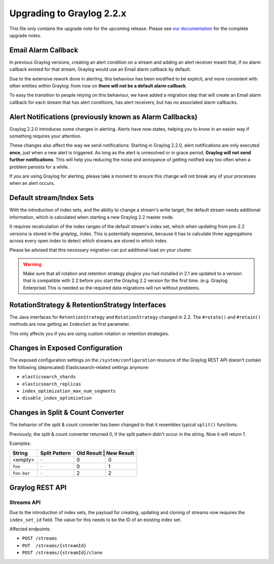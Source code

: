 **************************
Upgrading to Graylog 2.2.x
**************************

.. _upgrade-from-21-to-22:

This file only contains the upgrade note for the upcoming release.
Please see `our documentation <http://docs.graylog.org/en/latest/pages/upgrade.html>`_
for the complete upgrade notes.

Email Alarm Callback
====================

In previous Graylog versions, creating an alert condition on a stream and adding an alert receiver meant that, if no alarm callback existed for that stream, Graylog would use an Email alarm callback by default.

Due to the extensive rework done in alerting, this behaviour has been modified to be explicit, and more consistent with other entities within Graylog: from now on **there will not be a default alarm callback**.

To easy the transition to people relying on this behaviour, we have added a migration step that will create an Email alarm callback for each stream that has alert conditions, has alert receivers, but has no associated alarm callbacks.

Alert Notifications (previously known as Alarm Callbacks)
=========================================================

Graylog 2.2.0 introduces some changes in alerting. Alerts have now states, helping you to know in an easier way if something requires your attention.

These changes also affect the way we send notifications: Starting in Graylog 2.2.0, alert notifications are only executed **once**, just when a new alert is triggered. As long as the alert is unresolved or in grace period, **Graylog will not send further notifications**. This will help you reducing the noise and annoyance of getting notified way too often when a problem persists for a while.

If you are using Graylog for alerting, please take a moment to ensure this change will not break any of your processes when an alert occurs.

Default stream/Index Sets
=========================

With the introduction of index sets, and the ability to change a stream's write target, the default stream needs additional information, which is calculated when starting a new Graylog 2.2 master node.

It requires recalculation of the index ranges of the default stream's index set, which when updating from pre-2.2 versions is stored in the `graylog_` index. This is potentially expensive, because it has to calculate three aggregations across every open index to detect which streams are stored in which index.

Please be advised that this necessary migration can put additional load on your cluster.

.. warning:: Make sure that all rotation and retention strategy plugins you had installed in 2.1 are updated to a version that is compatible with 2.2 before you start the Graylog 2.2 version for the first time. (e.g. Graylog Enterprise) This is needed so the required data migrations will run without problems.

RotationStrategy & RetentionStrategy Interfaces
===============================================

The Java interfaces for ``RetentionStrategy`` and ``RotationStrategy`` changed in 2.2. The ``#rotate()`` and ``#retain()`` methods are now getting an ``IndexSet`` as first parameter.

This only affects you if you are using custom rotation or retention strategies.

Changes in Exposed Configuration
================================

The exposed configuration settings on the ``/system/configuration`` resource of the Graylog REST API doesn't contain the following (deprecated) Elasticsearch-related settings anymore:

* ``elasticsearch_shards``
* ``elasticsearch_replicas``
* ``index_optimization_max_num_segments``
* ``disable_index_optimization``

Changes in Split & Count Converter
==================================

The behavior of the split & count converter has been changed to that it resembles typical ``split()`` functions.

Previously, the split & count converter returned 0, if the split pattern didn't occur in the string. Now it will return 1.

Examples:

+-------------+---------------+------------+------------+
| String      | Split Pattern | Old Result | New Result |
+=============+===============+===========+=============+
| <empty>     | ``-``         | 0         | 0           |
+-------------+---------------+-----------+-------------+
| ``foo``     | ``-``         | 0         | 1           |
+-------------+---------------+-----------+-------------+
| ``foo-bar`` | ``-``         | 2         | 2           |
+-------------+---------------+-----------+-------------+

Graylog REST API
================

Streams API
-----------

Due to the introduction of index sets, the payload for creating, updating and cloning of streams now requires the ``index_set_id`` field. The value for this needs to be the ID of an existing index set.

Affected endpoints:

* ``POST /streams``
* ``PUT  /streams/{streamId}``
* ``POST /streams/{streamId}/clone``
